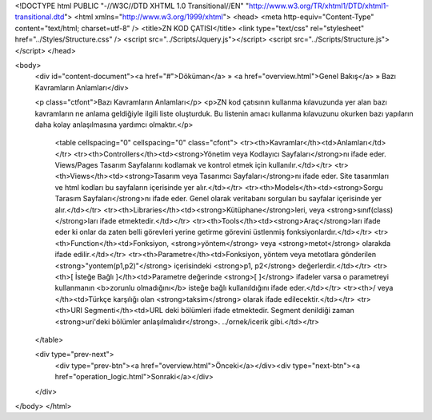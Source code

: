 <!DOCTYPE html PUBLIC "-//W3C//DTD XHTML 1.0 Transitional//EN" "http://www.w3.org/TR/xhtml1/DTD/xhtml1-transitional.dtd">
<html xmlns="http://www.w3.org/1999/xhtml">
<head>
<meta http-equiv="Content-Type" content="text/html; charset=utf-8" />
<title>ZN KOD ÇATISI</title>
<link type="text/css" rel="stylesheet" href="../Styles/Structure.css" />
<script src="../Scripts/Jquery.js"></script>
<script src="../Scripts/Structure.js"></script>
</head>

<body>
    <div id="content-document"><a href="#">Döküman</a> » <a href="overview.html">Genel Bakış</a> » Bazı Kavramların Anlamları</div> 
  
    <p class="ctfont">Bazı Kavramların Anlamları</p>
    <p>ZN kod çatısının kullanma kılavuzunda yer alan bazı kavramların ne anlama geldiğiyle ilgili liste oluşturduk. Bu listenin amacı kullanma kılavuzunu okurken bazı yapıların daha kolay anlaşılmasına yardımcı olmaktır.</p>
 	<table cellspacing="0" cellspacing="0" class="cfont">
    	<tr><th>Kavramlar</th><td>Anlamları</td></tr>
    	<tr><th>Controllers</th><td><strong>Yönetim veya Kodlayıcı Sayfaları</strong>nı ifade eder. Views/Pages Tasarım Sayfalarını kodlamak ve kontrol etmek için kullanılır.</td></tr>
        <tr><th>Views</th><td><strong>Tasarım veya Tasarımcı Sayfaları</strong>nı ifade eder. Site tasarımları ve html kodları bu sayfaların içerisinde yer alır.</td></tr>
        <tr><th>Models</th><td><strong>Sorgu Tarasım Sayfaları</strong>nı ifade eder. Genel olarak veritabanı sorguları bu sayfalar içerisinde yer alır.</td></tr>
        <tr><th>Libraries</th><td><strong>Kütüphane</strong>leri, veya <strong>sınıf(class)</strong>ları ifade etmektedir.</td></tr>
        <tr><th>Tools</th><td><strong>Araç</strong>ları ifade eder ki onlar da zaten belli görevleri yerine getirme görevini üstlenmiş fonksiyonlardır.</td></tr>
        <tr><th>Function</th><td>Fonksiyon, <strong>yöntem</strong> veya <strong>metot</strong> olarakda ifade edilir.</td></tr>
        <tr><th>Parametre</th><td>Fonksiyon, yöntem veya metotlara gönderilen <strong>"yontem(p1,p2)"</strong> içerisindeki <strong>p1, p2</strong> değerlerdir.</td></tr>
        <tr><th>[ İsteğe Bağlı ]</th><td>Parametre değerinde <strong>[ ]</strong> ifadeler varsa o parametreyi kullanmanın <b>zorunlu olmadığını</b> isteğe bağlı kullanıldığını ifade eder.</td></tr>
        <tr><th>/ veya \</th><td>Türkçe karşılığı olan <strong>taksim</strong> olarak ifade edilecektir.</td></tr>
        <tr><th>URI Segmenti</th><td>URL deki bölümleri ifade etmektedir. Segment denildiği zaman <strong>uri'deki bölümler anlaşılmalıdır</strong>. ../ornek/icerik gibi.</td></tr>
    </table>
   
    <div type="prev-next">
    	<div type="prev-btn"><a href="overview.html">Önceki</a></div><div type="next-btn"><a href="operation_logic.html">Sonraki</a></div>
    </div>
</body>
</html>              